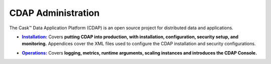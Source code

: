 .. meta::
    :author: Cask Data, Inc.
    :copyright: Copyright © 2014 Cask Data, Inc.

.. _introduction:

==================================================
CDAP Administration
==================================================

The Cask |(TM)| Data Application Platform (CDAP) is an open source project for distributed data
and applications. 


.. |installation| replace:: **Installation:**
.. _installation: installation/index.html

- |installation|_ Covers **putting CDAP into production, with installation, configuration, security setup, and
  monitoring.** Appendices cover the XML files used to configure the CDAP installation and security configurations.


.. |ops| replace:: **Operations:**
.. _ops: operations/index.html

- |ops|_ Covers **logging, metrics, runtime arguments, scaling instances and 
  introduces the CDAP Console.** 



.. |(TM)| unicode:: U+2122 .. trademark sign
   :ltrim:

.. |(R)| unicode:: U+00AE .. registered trademark sign
   :ltrim:
